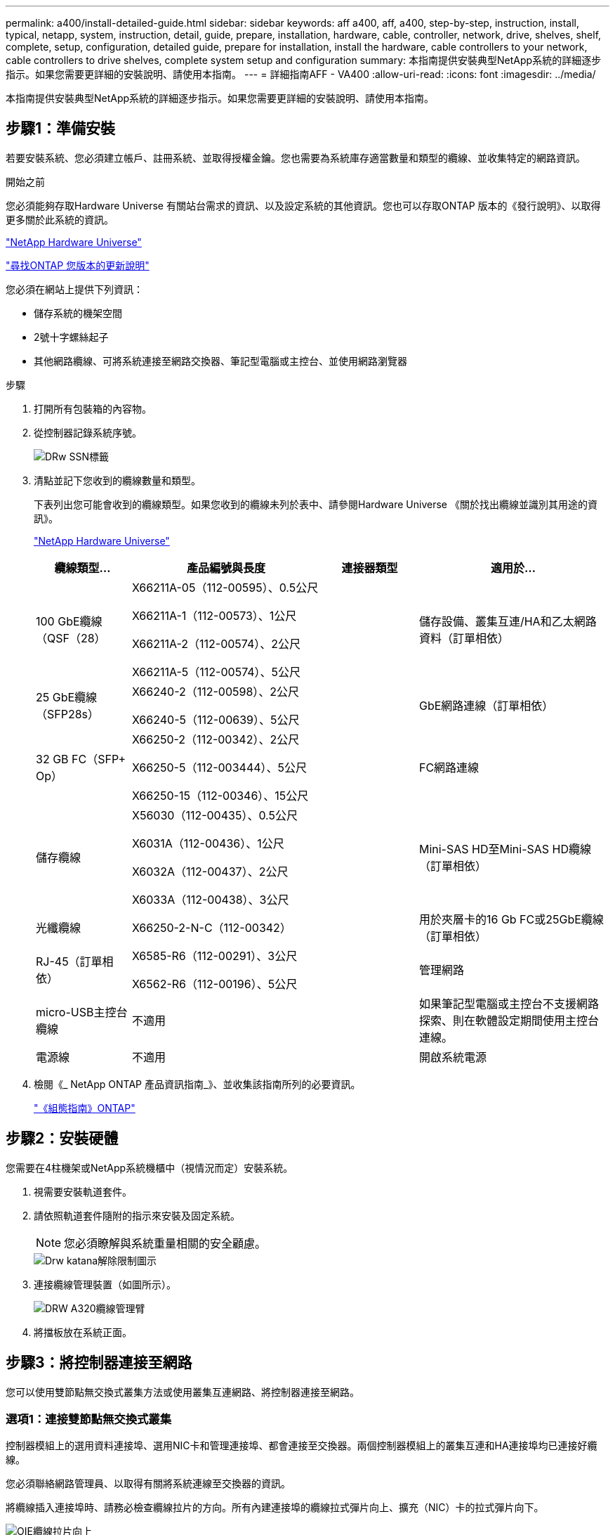 ---
permalink: a400/install-detailed-guide.html 
sidebar: sidebar 
keywords: aff a400, aff, a400, step-by-step, instruction, install, typical, netapp, system, instruction, detail, guide, prepare, installation, hardware, cable, controller, network, drive, shelves, shelf, complete, setup, configuration, detailed guide, prepare for installation, install the hardware, cable controllers to your network, cable controllers to drive shelves, complete system setup and configuration 
summary: 本指南提供安裝典型NetApp系統的詳細逐步指示。如果您需要更詳細的安裝說明、請使用本指南。 
---
= 詳細指南AFF - VA400
:allow-uri-read: 
:icons: font
:imagesdir: ../media/


[role="lead"]
本指南提供安裝典型NetApp系統的詳細逐步指示。如果您需要更詳細的安裝說明、請使用本指南。



== 步驟1：準備安裝

[role="lead"]
若要安裝系統、您必須建立帳戶、註冊系統、並取得授權金鑰。您也需要為系統庫存適當數量和類型的纜線、並收集特定的網路資訊。

.開始之前
您必須能夠存取Hardware Universe 有關站台需求的資訊、以及設定系統的其他資訊。您也可以存取ONTAP 版本的《發行說明》、以取得更多關於此系統的資訊。

https://hwu.netapp.com["NetApp Hardware Universe"]

http://mysupport.netapp.com/documentation/productlibrary/index.html?productID=62286["尋找ONTAP 您版本的更新說明"]

您必須在網站上提供下列資訊：

* 儲存系統的機架空間
* 2號十字螺絲起子
* 其他網路纜線、可將系統連接至網路交換器、筆記型電腦或主控台、並使用網路瀏覽器


.步驟
. 打開所有包裝箱的內容物。
. 從控制器記錄系統序號。
+
image::../media/drw_ssn_label.png[DRw SSN標籤]

. 清點並記下您收到的纜線數量和類型。
+
下表列出您可能會收到的纜線類型。如果您收到的纜線未列於表中、請參閱Hardware Universe 《關於找出纜線並識別其用途的資訊》。

+
https://hwu.netapp.com["NetApp Hardware Universe"]

+
[cols="1,2,1,2"]
|===
| 纜線類型... | 產品編號與長度 | 連接器類型 | 適用於... 


 a| 
100 GbE纜線（QSF（28）
 a| 
X66211A-05（112-00595）、0.5公尺

X66211A-1（112-00573）、1公尺

X66211A-2（112-00574）、2公尺

X66211A-5（112-00574）、5公尺
 a| 
image:../media/oie_cable100_gbe_qsfp28.png[""]
 a| 
儲存設備、叢集互連/HA和乙太網路資料（訂單相依）



 a| 
25 GbE纜線（SFP28s）
 a| 
X66240-2（112-00598）、2公尺

X66240-5（112-00639）、5公尺
 a| 
image:../media/oie_cable_sfp_gbe_copper.png[""]
 a| 
GbE網路連線（訂單相依）



 a| 
32 GB FC（SFP+ Op）
 a| 
X66250-2（112-00342）、2公尺

X66250-5（112-003444）、5公尺

X66250-15（112-00346）、15公尺
 a| 
image:../media/oie_cable_sfp_gbe_copper.png[""]
 a| 
FC網路連線



 a| 
儲存纜線
 a| 
X56030（112-00435）、0.5公尺

X6031A（112-00436）、1公尺

X6032A（112-00437）、2公尺

X6033A（112-00438）、3公尺
 a| 
image:../media/oie_cable_mini_sas_hd_to_mini_sas_hd.png[""]
 a| 
Mini-SAS HD至Mini-SAS HD纜線（訂單相依）



 a| 
光纖纜線
 a| 
X66250-2-N-C（112-00342）
 a| 
image:../media/oie_cable_fiber_lc_connector.png[""]
 a| 
用於夾層卡的16 Gb FC或25GbE纜線（訂單相依）



 a| 
RJ-45（訂單相依）
 a| 
X6585-R6（112-00291）、3公尺

X6562-R6（112-00196）、5公尺
 a| 
image:../media/oie_cable_rj45.png[""]
 a| 
管理網路



 a| 
micro-USB主控台纜線
 a| 
不適用
 a| 
image:../media/oie_cable_micro_usb.png[""]
 a| 
如果筆記型電腦或主控台不支援網路探索、則在軟體設定期間使用主控台連線。



 a| 
電源線
 a| 
不適用
 a| 
image:../media/oie_cable_power.png[""]
 a| 
開啟系統電源

|===
. 檢閱《_ NetApp ONTAP 產品資訊指南_》、並收集該指南所列的必要資訊。
+
https://library.netapp.com/ecm/ecm_download_file/ECMLP2862613["《組態指南》ONTAP"]





== 步驟2：安裝硬體

[role="lead"]
您需要在4柱機架或NetApp系統機櫃中（視情況而定）安裝系統。

. 視需要安裝軌道套件。
. 請依照軌道套件隨附的指示來安裝及固定系統。
+

NOTE: 您必須瞭解與系統重量相關的安全顧慮。

+
image::../media/drw_katana_lifting_restriction_icon.png[Drw katana解除限制圖示]

. 連接纜線管理裝置（如圖所示）。
+
image::../media/drw_a320_cable_management_arms.png[DRW A320纜線管理臂]

. 將擋板放在系統正面。




== 步驟3：將控制器連接至網路

[role="lead"]
您可以使用雙節點無交換式叢集方法或使用叢集互連網路、將控制器連接至網路。



=== 選項1：連接雙節點無交換式叢集

[role="lead"]
控制器模組上的選用資料連接埠、選用NIC卡和管理連接埠、都會連接至交換器。兩個控制器模組上的叢集互連和HA連接埠均已連接好纜線。

您必須聯絡網路管理員、以取得有關將系統連線至交換器的資訊。

將纜線插入連接埠時、請務必檢查纜線拉片的方向。所有內建連接埠的纜線拉式彈片向上、擴充（NIC）卡的拉式彈片向下。

image::../media/oie_cable_pull_tab_up.png[OIE纜線拉片向上]

image::../media/oie_cable_pull_tab_down.png[OIE纜線下拉式彈片]


NOTE: 插入連接器時、您應該會感覺到它卡入到位；如果您沒有感覺到它卡入定位、請將其移除、將其翻轉、然後再試一次。

.步驟
. 請使用動畫或圖例來完成控制器與交換器之間的佈線：
+
.動畫：雙節點無交換式叢集佈線
video::48552ddf-0925-4f88-8e93-ab1b00666489[panopto]
+
image::../media/drw_A400_TNSC-network-cabling.png[DRW A400 TNSC網路纜線]

. 前往 <<步驟4：連接磁碟機櫃的纜線控制器>> 以取得磁碟機櫃佈線指示。




=== 選項2：連接交換式叢集

[role="lead"]
控制器模組上的選用資料連接埠、可選NIC卡、夾層卡和管理連接埠均連接至交換器。叢集互連和HA連接埠均以纜線連接至叢集/ HA交換器。

您必須聯絡網路管理員、以取得有關將系統連線至交換器的資訊。

將纜線插入連接埠時、請務必檢查纜線拉片的方向。所有內建連接埠的纜線拉式彈片向上、擴充（NIC）卡的拉式彈片向下。

image::../media/oie_cable_pull_tab_up.png[OIE纜線拉片向上]

image::../media/oie_cable_pull_tab_down.png[OIE纜線下拉式彈片]


NOTE: 插入連接器時、您應該會感覺到它卡入到位；如果您沒有感覺到它卡入定位、請將其移除、將其翻轉、然後再試一次。

.步驟
. 請使用動畫或圖例來完成控制器與交換器之間的佈線：
+
.動畫-交換式叢集纜線
video::8fefba75-f395-4cf2-ba3c-ab1b00665870[panopto]
+
image::../media/drw_a400_switched_network_cabling.png[DRW A400交換式網路纜線]

. 前往 <<步驟4：連接磁碟機櫃的纜線控制器>> 以取得磁碟機櫃佈線指示。




== 步驟4：連接磁碟機櫃的纜線控制器

[role="lead"]
您可以將NSS224或SAS磁碟櫃連接至系統。



=== 選項1：將控制器連接至單一磁碟機櫃

[role="lead"]
您必須將每個控制器纜線連接至NS224磁碟機櫃上的NSM模組。

請務必檢查圖示箭頭、以瞭解纜線連接器的拉式彈片方向是否正確。NS224的纜線拉片為向上。

image::../media/oie_cable_pull_tab_up.png[OIE纜線拉片向上]


NOTE: 插入連接器時、您應該會感覺到它卡入到位；如果您沒有感覺到它卡入定位、請將其移除、將其翻轉、然後再試一次。

.步驟
. 請使用下列動畫或圖例、將控制器連接至單一磁碟機櫃。
+
.動畫-將控制器連接至一個NS224磁碟機櫃
video::48d68897-c91d-47dc-b4b0-ab1b0066808a[panopto]
+
image::../media/drw_a400_one_ns224_shelves.png[DRW A400單一n224磁碟櫃]

. 前往 <<步驟5：完成系統設定與組態設定>> 以完成系統設定與組態。




=== 選項2：將控制器連接至兩個磁碟機櫃

[role="lead"]
您必須將每個控制器連接至兩個NS224磁碟機櫃上的NSM模組。

請務必檢查圖示箭頭、以瞭解纜線連接器的拉式彈片方向是否正確。NS224的纜線拉片為向上。

image::../media/oie_cable_pull_tab_up.png[OIE纜線拉片向上]


NOTE: 插入連接器時、您應該會感覺到它卡入到位；如果您沒有感覺到它卡入定位、請將其移除、將其翻轉、然後再試一次。

.步驟
. 請使用下列動畫或圖例、將控制器連接至兩個磁碟機櫃。
+
.動畫-將控制器連接至一個NS224磁碟機櫃
video::5501c7bf-8b74-49e8-8067-ab1b00668804[panopto]
+
image::../media/drw_a400_two_ns224_shelves.png[DRW A400兩個新南224磁碟櫃]

. 前往 <<步驟5：完成系統設定與組態設定>> 以完成系統設定與組態。




=== 選項3：將控制器連接至SAS磁碟機櫃

[role="lead"]
您必須將每個控制器連接至兩個SAS磁碟機櫃上的IOM模組。

請務必檢查圖示箭頭、以瞭解纜線連接器的拉式彈片方向是否正確。DS224-C的纜線拉片已關閉。

image::../media/oie_cable_pull_tab_down.png[OIE纜線下拉式彈片]


NOTE: 插入連接器時、您應該會感覺到它卡入到位；如果您沒有感覺到它卡入定位、請將其移除、將其翻轉、然後再試一次。

.步驟
. 使用下列圖例將控制器連接至兩個磁碟機櫃。
+
.動畫-將控制器連接至SAS磁碟機櫃
video::cbb0280e-708d-4365-92b6-ab1b006677ef[panopto]
+
image::../media/drw_a400_three_ds224c_shelves.png[DRW A400三個ds224c機櫃]

. 前往 <<步驟5：完成系統設定與組態設定>> 以完成系統設定與組態。




== 步驟5：完成系統設定與組態設定

[role="lead"]
您只需連線至交換器和筆記型電腦、或直接連線至系統中的控制器、然後連線至管理交換器、即可使用叢集探索功能完成系統設定和組態。



=== 選項1：如果已啟用網路探索、請完成系統設定與組態

[role="lead"]
如果您的筆記型電腦已啟用網路探索功能、您可以使用自動叢集探索來完成系統設定與組態。

. 請使用下列動畫來設定一或多個磁碟機櫃ID：
+
如果您的系統有NS224磁碟機櫃、則磁碟櫃會預先設定為機櫃ID 00和01。如果您想要變更機櫃ID、必須建立工具、以便插入按鈕所在的孔中。

+
.動畫-設定磁碟機櫃ID
video::c600f366-4d30-481a-89d9-ab1b0066589b[panopto]
. 將電源線插入控制器電源供應器、然後將電源線連接至不同電路上的電源。
. 請確定您的筆記型電腦已啟用網路探索功能。
+
如需詳細資訊、請參閱筆記型電腦的線上說明。

. 請使用下列動畫將筆記型電腦連線至管理交換器。
+
.動畫-將筆記型電腦連接到管理交換器
video::d61f983e-f911-4b76-8b3a-ab1b0066909b[panopto]
. 選取ONTAP 列出的功能表圖示以探索：
+
image::../media/drw_autodiscovery_controler_select.png[選擇「自動探索控制器」]

+
.. 開啟檔案總管。
.. 按一下左窗格中的網路。
.. 按一下滑鼠右鍵、然後選取重新整理。
.. 按兩下ONTAP 任一個「資訊」圖示、並接受畫面上顯示的任何憑證。
+

NOTE: XXXXX是目標節點的系統序號。



+
系統管理程式隨即開啟。

. 使用System Manager引導式設定、使用您在《_ NetApp ONTAP 資訊系統組態指南_》中收集的資料來設定您的系統。
+
https://library.netapp.com/ecm/ecm_download_file/ECMLP2862613["《組態指南》ONTAP"]

. 設定您的帳戶並下載Active IQ Config Advisor 更新：
+
.. 登入現有帳戶或建立帳戶。
+
https://mysupport.netapp.com/eservice/public/now.do["NetApp支援註冊"]

.. 註冊您的系統。
+
https://mysupport.netapp.com/eservice/registerSNoAction.do?moduleName=RegisterMyProduct["NetApp產品註冊"]

.. 下載Active IQ Config Advisor
+
https://mysupport.netapp.com/site/tools/tool-eula/activeiq-configadvisor["NetApp下載Config Advisor"]



. 執行Config Advisor 下列項目來驗證系統的健全狀況：
. 完成初始組態之後、請前往 https://www.netapp.com/data-management/oncommand-system-documentation/["S- ONTAP"] 頁面、以取得有關設定ONTAP 其他功能的資訊。




=== 選項2：如果未啟用網路探索、請完成系統設定與組態

[role="lead"]
如果您的筆記型電腦未啟用網路探索、您必須使用此工作完成組態設定。

. 連接纜線並設定筆記型電腦或主控台：
+
.. 使用N-8-1將筆記型電腦或主控台的主控台連接埠設為115200鮑。
+

NOTE: 請參閱筆記型電腦或主控台的線上說明、瞭解如何設定主控台連接埠。

.. 使用系統隨附的主控台纜線將主控台纜線連接至筆記型電腦或主控台、然後將筆記型電腦連接至管理子網路上的管理交換器。
.. 使用管理子網路上的TCP/IP位址指派給筆記型電腦或主控台。


. 請使用下列動畫來設定一或多個磁碟機櫃ID：
+
.動畫-設定磁碟機櫃ID
video::c600f366-4d30-481a-89d9-ab1b0066589b[panopto]
+
如果您的系統有NS224磁碟機櫃、則磁碟櫃會預先設定為機櫃ID 00和01。如果您想要變更機櫃ID、必須建立工具、以便插入按鈕所在的孔中。

+
.動畫-設定磁碟機櫃ID
video::c600f366-4d30-481a-89d9-ab1b0066589b[panopto]
. 將電源線插入控制器電源供應器、然後將電源線連接至不同電路上的電源。
+

NOTE: 所示為FAS8300和FAS8700。

+
.動畫-開啟控制器電源
video::50cdf200-ede1-45a9-b4b5-ab1b006698d7[panopto]
+

NOTE: 初始開機最多可能需要八分鐘。

. 將初始節點管理IP位址指派給其中一個節點。
+
[cols="1,2"]
|===
| 如果管理網路有DHCP ... | 然後... 


 a| 
已設定
 a| 
記錄指派給新控制器的IP位址。



 a| 
未設定
 a| 
.. 使用Putty、終端機伺服器或您環境的等效產品來開啟主控台工作階段。
+

NOTE: 如果您不知道如何設定Putty、請查看筆記型電腦或主控台的線上說明。

.. 在指令碼提示時輸入管理IP位址。


|===
. 使用筆記型電腦或主控台上的System Manager來設定叢集：
+
.. 將瀏覽器指向節點管理IP位址。
+

NOTE: 地址格式為+https://x.x.x.x.+

.. 使用您在《NetApp ONTAP 產品介紹》指南中收集的資料來設定系統。
+
https://library.netapp.com/ecm/ecm_download_file/ECMLP2862613["《組態指南》ONTAP"]



. 設定您的帳戶並下載Active IQ Config Advisor 更新：
+
.. 登入現有帳戶或建立帳戶。
+
https://mysupport.netapp.com/eservice/public/now.do["NetApp支援註冊"]

.. 註冊您的系統。
+
https://mysupport.netapp.com/eservice/registerSNoAction.do?moduleName=RegisterMyProduct["NetApp產品註冊"]

.. 下載Active IQ Config Advisor
+
https://mysupport.netapp.com/site/tools/tool-eula/activeiq-configadvisor["NetApp下載Config Advisor"]



. 執行Config Advisor 下列項目來驗證系統的健全狀況：
. 完成初始組態之後、請前往 https://www.netapp.com/data-management/oncommand-system-documentation/["S- ONTAP"] 頁面、以取得有關設定ONTAP 其他功能的資訊。

